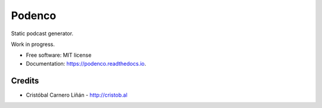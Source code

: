 =======
Podenco
=======


.. image:: https://img.shields.io/pypi/v/podenco.svg
        :target: https://pypi.python.org/pypi/podenco

.. image:: https://img.shields.io/travis/cristobalcl/podenco.svg
        :target: https://travis-ci.org/cristobalcl/podenco

.. image:: https://readthedocs.org/projects/podenco/badge/?version=latest
        :target: https://podenco.readthedocs.io/en/latest/?badge=latest
        :alt: Documentation Status




Static podcast generator.

Work in progress.


* Free software: MIT license
* Documentation: https://podenco.readthedocs.io.


Credits
-------

* Cristóbal Carnero Liñán - http://cristob.al

